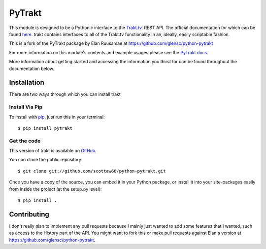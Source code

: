 PyTrakt
=======

This module is designed to be a Pythonic interface to the `Trakt.tv <http://trakt.tv>`_.
REST API. The official documentation for which can be found `here <http://docs.trakt.apiary.io/#>`_.
trakt contains interfaces to all of the Trakt.tv functionality in an, ideally, easily
scriptable fashion. 

This is a fork of the PyTrakt package by Elan Ruusamäe at https://github.com/glensc/python-pytrakt

For more information on this module's contents and example usages
please see the `PyTrakt docs <https://glensc.github.io/python-pytrakt/>`_.

More information about getting started and accessing the information you thirst for
can be found throughout the documentation below.


Installation
------------
There are two ways through which you can install trakt

Install Via Pip
^^^^^^^^^^^^^^^
To install with `pip <http://www.pip-installer.org/>`_, just run this in your terminal::

    $ pip install pytrakt

Get the code
^^^^^^^^^^^^
This version of trakt is available on `GitHub <https://github.com/scottaw66/python-pytrakt>`_.

You can clone the public repository::

    $ git clone git://github.com/scottaw66/python-pytrakt.git

Once you have a copy of the source, you can embed it in your Python package,
or install it into your site-packages easily from inside the project (at the setup.py level)::

    $ pip install .

Contributing
------------
I don't really plan to implement any pull requests because I mainly just wanted to add some features that I wanted, such as access to the History part of the API. You might want to fork this or make pull requests against Elan's version at https://github.com/glensc/python-pytrakt.
